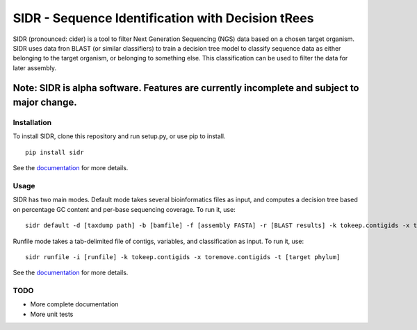 SIDR - Sequence Identification with Decision tRees
==================================================

.. image:: https://travis-ci.org/damurdock/SIDR.svg?branch=master
    :target: https://travis-ci.org/damurdock/SIDR

SIDR (pronounced: cider) is a tool to filter Next Generation Sequencing
(NGS) data based on a chosen target organism. SIDR uses data fron BLAST
(or similar classifiers) to train a decision tree model to classify
sequence data as either belonging to the target organism, or belonging
to something else. This classification can be used to filter the data
for later assembly.

Note: SIDR is alpha software. Features are currently incomplete and subject to major change.
~~~~~~~~~~~~~~~~~~~~~~~~~~~~~~~~~~~~~~~~~~~~~~~~~~~~~~~~~~~~~~~~~~~~~~~~~~~~~~~~~~~~~~~~~~~~~~~~~~

Installation
------------

To install SIDR, clone this repository and run setup.py, or use pip to install.

::

    pip install sidr

See the `documentation <https://sidr.readthedocs.io>`__ for more
details.

Usage
-----

SIDR has two main modes. Default mode takes several bioinformatics files
as input, and computes a decision tree based on percentage GC content
and per-base sequencing coverage. To run it, use:

::

    sidr default -d [taxdump path] -b [bamfile] -f [assembly FASTA] -r [BLAST results] -k tokeep.contigids -x toremove.contigids -t [target phylum] 

Runfile mode takes a tab-delimited file of contigs, variables, and
classification as input. To run it, use:

::

    sidr runfile -i [runfile] -k tokeep.contigids -x toremove.contigids -t [target phylum] 

See the `documentation <https://sidr.readthedocs.io>`__ for more
details.

TODO
----

-  More complete documentation

-  More unit tests
